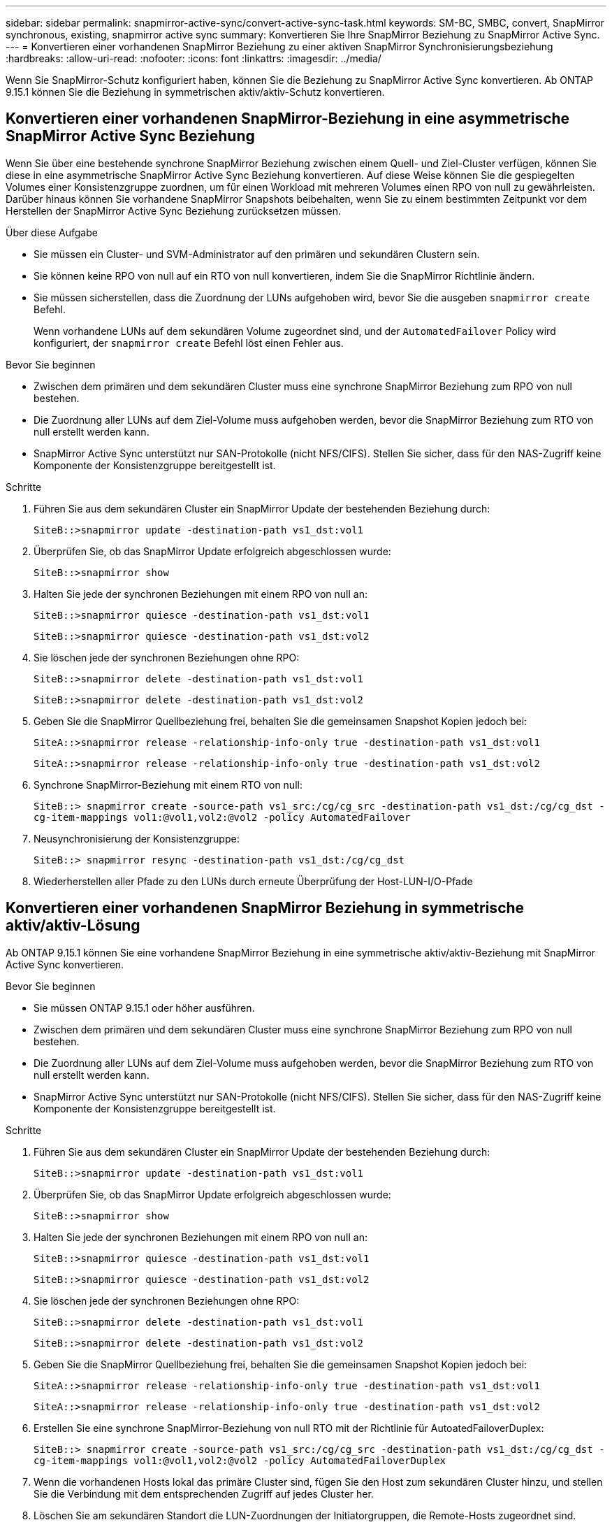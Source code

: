---
sidebar: sidebar 
permalink: snapmirror-active-sync/convert-active-sync-task.html 
keywords: SM-BC, SMBC, convert, SnapMirror synchronous, existing, snapmirror active sync 
summary: Konvertieren Sie Ihre SnapMirror Beziehung zu SnapMirror Active Sync. 
---
= Konvertieren einer vorhandenen SnapMirror Beziehung zu einer aktiven SnapMirror Synchronisierungsbeziehung
:hardbreaks:
:allow-uri-read: 
:nofooter: 
:icons: font
:linkattrs: 
:imagesdir: ../media/


[role="lead"]
Wenn Sie SnapMirror-Schutz konfiguriert haben, können Sie die Beziehung zu SnapMirror Active Sync konvertieren. Ab ONTAP 9.15.1 können Sie die Beziehung in symmetrischen aktiv/aktiv-Schutz konvertieren.



== Konvertieren einer vorhandenen SnapMirror-Beziehung in eine asymmetrische SnapMirror Active Sync Beziehung

Wenn Sie über eine bestehende synchrone SnapMirror Beziehung zwischen einem Quell- und Ziel-Cluster verfügen, können Sie diese in eine asymmetrische SnapMirror Active Sync Beziehung konvertieren. Auf diese Weise können Sie die gespiegelten Volumes einer Konsistenzgruppe zuordnen, um für einen Workload mit mehreren Volumes einen RPO von null zu gewährleisten. Darüber hinaus können Sie vorhandene SnapMirror Snapshots beibehalten, wenn Sie zu einem bestimmten Zeitpunkt vor dem Herstellen der SnapMirror Active Sync Beziehung zurücksetzen müssen.

.Über diese Aufgabe
* Sie müssen ein Cluster- und SVM-Administrator auf den primären und sekundären Clustern sein.
* Sie können keine RPO von null auf ein RTO von null konvertieren, indem Sie die SnapMirror Richtlinie ändern.
* Sie müssen sicherstellen, dass die Zuordnung der LUNs aufgehoben wird, bevor Sie die ausgeben `snapmirror create` Befehl.
+
Wenn vorhandene LUNs auf dem sekundären Volume zugeordnet sind, und der `AutomatedFailover` Policy wird konfiguriert, der `snapmirror create` Befehl löst einen Fehler aus.



.Bevor Sie beginnen
* Zwischen dem primären und dem sekundären Cluster muss eine synchrone SnapMirror Beziehung zum RPO von null bestehen.
* Die Zuordnung aller LUNs auf dem Ziel-Volume muss aufgehoben werden, bevor die SnapMirror Beziehung zum RTO von null erstellt werden kann.
* SnapMirror Active Sync unterstützt nur SAN-Protokolle (nicht NFS/CIFS). Stellen Sie sicher, dass für den NAS-Zugriff keine Komponente der Konsistenzgruppe bereitgestellt ist.


.Schritte
. Führen Sie aus dem sekundären Cluster ein SnapMirror Update der bestehenden Beziehung durch:
+
`SiteB::>snapmirror update -destination-path vs1_dst:vol1`

. Überprüfen Sie, ob das SnapMirror Update erfolgreich abgeschlossen wurde:
+
`SiteB::>snapmirror show`

. Halten Sie jede der synchronen Beziehungen mit einem RPO von null an:
+
`SiteB::>snapmirror quiesce -destination-path vs1_dst:vol1`

+
`SiteB::>snapmirror quiesce -destination-path vs1_dst:vol2`

. Sie löschen jede der synchronen Beziehungen ohne RPO:
+
`SiteB::>snapmirror delete -destination-path vs1_dst:vol1`

+
`SiteB::>snapmirror delete -destination-path vs1_dst:vol2`

. Geben Sie die SnapMirror Quellbeziehung frei, behalten Sie die gemeinsamen Snapshot Kopien jedoch bei:
+
`SiteA::>snapmirror release -relationship-info-only true -destination-path vs1_dst:vol1`

+
`SiteA::>snapmirror release -relationship-info-only true -destination-path vs1_dst:vol2`

. Synchrone SnapMirror-Beziehung mit einem RTO von null:
+
`SiteB::> snapmirror create -source-path vs1_src:/cg/cg_src -destination-path vs1_dst:/cg/cg_dst -cg-item-mappings vol1:@vol1,vol2:@vol2 -policy AutomatedFailover`

. Neusynchronisierung der Konsistenzgruppe:
+
`SiteB::> snapmirror resync -destination-path vs1_dst:/cg/cg_dst`

. Wiederherstellen aller Pfade zu den LUNs durch erneute Überprüfung der Host-LUN-I/O-Pfade




== Konvertieren einer vorhandenen SnapMirror Beziehung in symmetrische aktiv/aktiv-Lösung

Ab ONTAP 9.15.1 können Sie eine vorhandene SnapMirror Beziehung in eine symmetrische aktiv/aktiv-Beziehung mit SnapMirror Active Sync konvertieren.

.Bevor Sie beginnen
* Sie müssen ONTAP 9.15.1 oder höher ausführen.
* Zwischen dem primären und dem sekundären Cluster muss eine synchrone SnapMirror Beziehung zum RPO von null bestehen.
* Die Zuordnung aller LUNs auf dem Ziel-Volume muss aufgehoben werden, bevor die SnapMirror Beziehung zum RTO von null erstellt werden kann.
* SnapMirror Active Sync unterstützt nur SAN-Protokolle (nicht NFS/CIFS). Stellen Sie sicher, dass für den NAS-Zugriff keine Komponente der Konsistenzgruppe bereitgestellt ist.


.Schritte
. Führen Sie aus dem sekundären Cluster ein SnapMirror Update der bestehenden Beziehung durch:
+
`SiteB::>snapmirror update -destination-path vs1_dst:vol1`

. Überprüfen Sie, ob das SnapMirror Update erfolgreich abgeschlossen wurde:
+
`SiteB::>snapmirror show`

. Halten Sie jede der synchronen Beziehungen mit einem RPO von null an:
+
`SiteB::>snapmirror quiesce -destination-path vs1_dst:vol1`

+
`SiteB::>snapmirror quiesce -destination-path vs1_dst:vol2`

. Sie löschen jede der synchronen Beziehungen ohne RPO:
+
`SiteB::>snapmirror delete -destination-path vs1_dst:vol1`

+
`SiteB::>snapmirror delete -destination-path vs1_dst:vol2`

. Geben Sie die SnapMirror Quellbeziehung frei, behalten Sie die gemeinsamen Snapshot Kopien jedoch bei:
+
`SiteA::>snapmirror release -relationship-info-only true -destination-path vs1_dst:vol1`

+
`SiteA::>snapmirror release -relationship-info-only true -destination-path vs1_dst:vol2`

. Erstellen Sie eine synchrone SnapMirror-Beziehung von null RTO mit der Richtlinie für AutoatedFailoverDuplex:
+
`SiteB::> snapmirror create -source-path vs1_src:/cg/cg_src -destination-path vs1_dst:/cg/cg_dst -cg-item-mappings vol1:@vol1,vol2:@vol2 -policy AutomatedFailoverDuplex`

. Wenn die vorhandenen Hosts lokal das primäre Cluster sind, fügen Sie den Host zum sekundären Cluster hinzu, und stellen Sie die Verbindung mit dem entsprechenden Zugriff auf jedes Cluster her.
. Löschen Sie am sekundären Standort die LUN-Zuordnungen der Initiatorgruppen, die Remote-Hosts zugeordnet sind.
+

NOTE: Stellen Sie sicher, dass die Initiatorgruppe keine Zuordnungen für nicht replizierte LUNs enthält.

+
`SiteB::> lun mapping delete -vserver _svm_name_ -igroup _igroup_ -path <>`

. Ändern Sie am primären Standort die Initiatorkonfiguration für vorhandene Hosts, um den proximalen Pfad für Initiatoren auf dem lokalen Cluster festzulegen.
+
`SiteA::> igroup initiator add-proximal-vserver -vserver _svm_name_ -initiator _host_ -proximal-vserver _server_`

. Fügen Sie eine neue Initiatorgruppe und einen neuen Initiator für die neuen Hosts hinzu und legen Sie die Host-Nähe für die Host-Affinität zu ihrem lokalen Standort fest. Ennable-igroup-Replikation zur Replikation der Konfiguration und Invertierung der Hostlokalität auf dem Remote-Cluster.
+
``
SiteA::> igroup modify -vserver vsA -igroup ig1 -replication-peer vsB
SiteA::> igroup initiator add-proximal-vserver -vserver vsA -initiator host2 -proximal-vserver vsB
``

. Ermitteln Sie die Pfade auf den Hosts und überprüfen Sie, ob die Hosts über einen aktiv/optimierten Pfad zur Storage-LUN vom bevorzugten Cluster verfügen
. Implementieren Sie die Applikation und verteilen Sie die VM-Workloads über Cluster hinweg.
. Neusynchronisierung der Konsistenzgruppe:
+
`SiteB::> snapmirror resync -destination-path vs1_dst:/cg/cg_dst`

. Wiederherstellen aller Pfade zu den LUNs durch erneute Überprüfung der Host-LUN-I/O-Pfade

